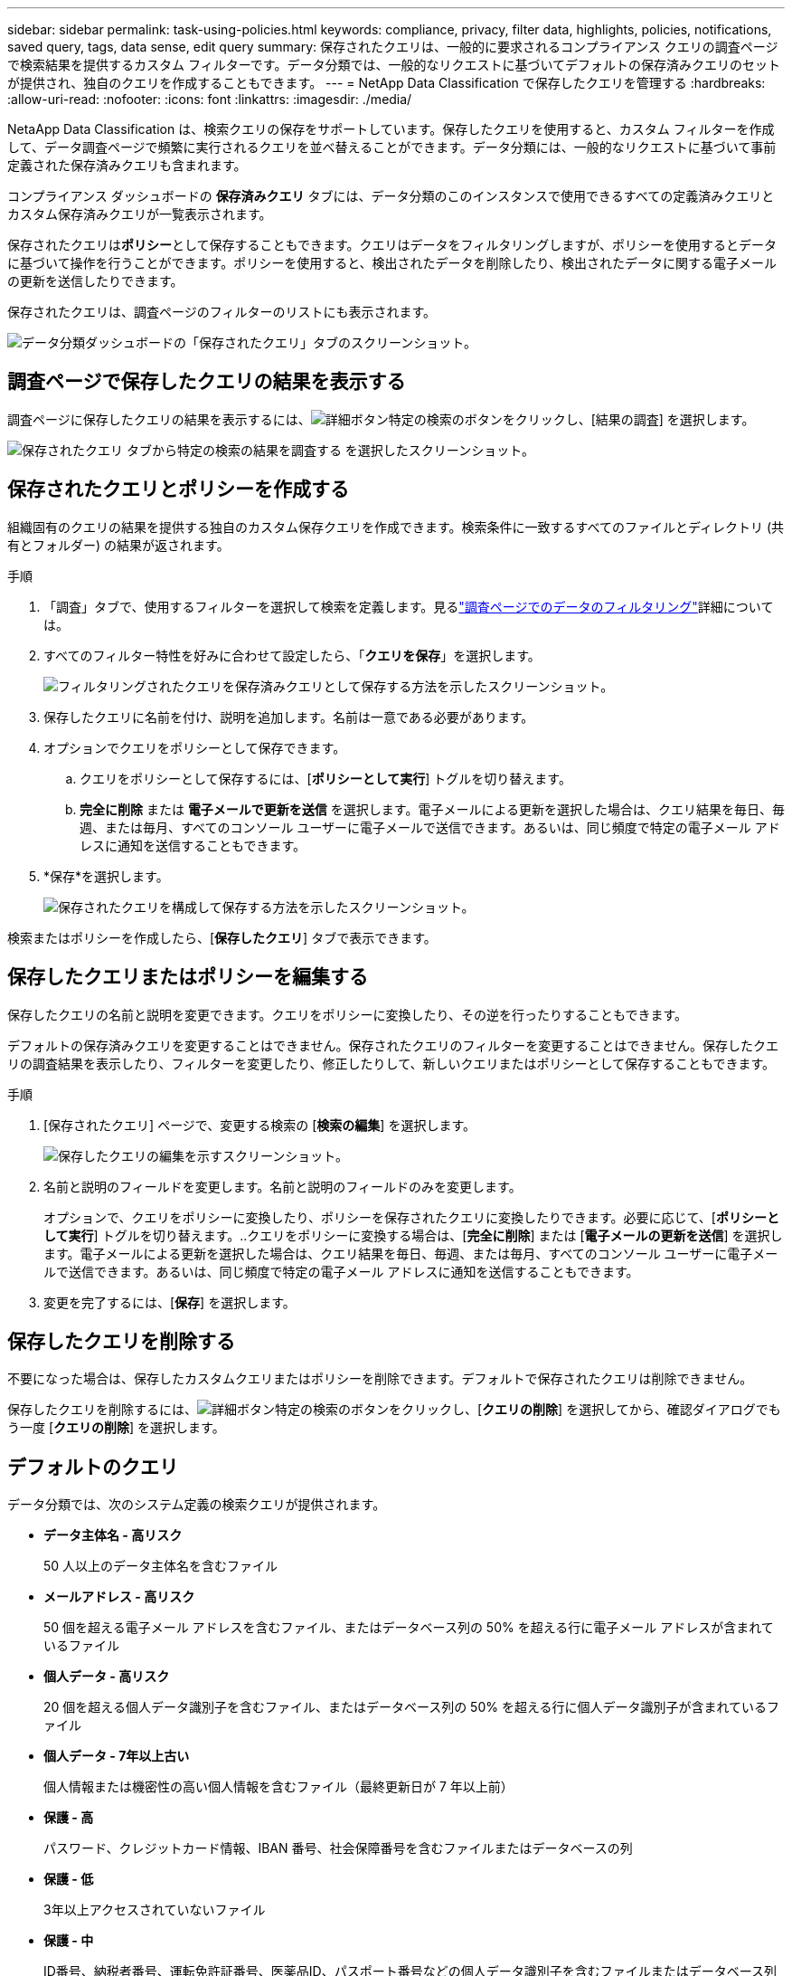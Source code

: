 ---
sidebar: sidebar 
permalink: task-using-policies.html 
keywords: compliance, privacy, filter data, highlights, policies, notifications, saved query, tags, data sense, edit query 
summary: 保存されたクエリは、一般的に要求されるコンプライアンス クエリの調査ページで検索結果を提供するカスタム フィルターです。データ分類では、一般的なリクエストに基づいてデフォルトの保存済みクエリのセットが提供され、独自のクエリを作成することもできます。 
---
= NetApp Data Classification で保存したクエリを管理する
:hardbreaks:
:allow-uri-read: 
:nofooter: 
:icons: font
:linkattrs: 
:imagesdir: ./media/


[role="lead"]
NetaApp Data Classification は、検索クエリの保存をサポートしています。保存したクエリを使用すると、カスタム フィルターを作成して、データ調査ページで頻繁に実行されるクエリを並べ替えることができます。データ分類には、一般的なリクエストに基づいて事前定義された保存済みクエリも含まれます。

コンプライアンス ダッシュボードの *保存済みクエリ* タブには、データ分類のこのインスタンスで使用できるすべての定義済みクエリとカスタム保存済みクエリが一覧表示されます。

保存されたクエリは**ポリシー**として保存することもできます。クエリはデータをフィルタリングしますが、ポリシーを使用するとデータに基づいて操作を行うことができます。ポリシーを使用すると、検出されたデータを削除したり、検出されたデータに関する電子メールの更新を送信したりできます。

保存されたクエリは、調査ページのフィルターのリストにも表示されます。

image:screenshot_compliance_highlights_tab.png["データ分類ダッシュボードの「保存されたクエリ」タブのスクリーンショット。"]



== 調査ページで保存したクエリの結果を表示する

調査ページに保存したクエリの結果を表示するには、image:button-gallery-options.gif["詳細ボタン"]特定の検索のボタンをクリックし、[結果の調査] を選択します。

image:screenshot_compliance_highlights_investigate.png["保存されたクエリ タブから特定の検索の結果を調査する を選択したスクリーンショット。"]



== 保存されたクエリとポリシーを作成する

組織固有のクエリの結果を提供する独自のカスタム保存クエリを作成できます。検索条件に一致するすべてのファイルとディレクトリ (共有とフォルダー) の結果が返されます。

.手順
. 「調査」タブで、使用するフィルターを選択して検索を定義します。見るlink:task-investigate-data.html["調査ページでのデータのフィルタリング"]詳細については。
. すべてのフィルター特性を好みに合わせて設定したら、「*クエリを保存*」を選択します。
+
image:../media/screenshot_compliance_save_as_highlight.png["フィルタリングされたクエリを保存済みクエリとして保存する方法を示したスクリーンショット。"]

. 保存したクエリに名前を付け、説明を追加します。名前は一意である必要があります。
. オプションでクエリをポリシーとして保存できます。
+
.. クエリをポリシーとして保存するには、[*ポリシーとして実行*] トグルを切り替えます。
.. *完全に削除* または *電子メールで更新を送信* を選択します。電子メールによる更新を選択した場合は、クエリ結果を毎日、毎週、または毎月、すべてのコンソール ユーザーに電子メールで送信できます。あるいは、同じ頻度で特定の電子メール アドレスに通知を送信することもできます。


. *保存*を選択します。
+
image:../media/screenshot_compliance_save_highlight2.png["保存されたクエリを構成して保存する方法を示したスクリーンショット。"]



検索またはポリシーを作成したら、[**保存したクエリ**] タブで表示できます。



== 保存したクエリまたはポリシーを編集する

保存したクエリの名前と説明を変更できます。クエリをポリシーに変換したり、その逆を行ったりすることもできます。

デフォルトの保存済みクエリを変更することはできません。保存されたクエリのフィルターを変更することはできません。保存したクエリの調査結果を表示したり、フィルターを変更したり、修正したりして、新しいクエリまたはポリシーとして保存することもできます。

.手順
. [保存されたクエリ] ページで、変更する検索の [*検索の編集*] を選択します。
+
image:screenshot-edit-search.png["保存したクエリの編集を示すスクリーンショット。"]

. 名前と説明のフィールドを変更します。名前と説明のフィールドのみを変更します。
+
オプションで、クエリをポリシーに変換したり、ポリシーを保存されたクエリに変換したりできます。必要に応じて、[*ポリシーとして実行*] トグルを切り替えます。..クエリをポリシーに変換する場合は、[*完全に削除*] または [*電子メールの更新を送信*] を選択します。電子メールによる更新を選択した場合は、クエリ結果を毎日、毎週、または毎月、すべてのコンソール ユーザーに電子メールで送信できます。あるいは、同じ頻度で特定の電子メール アドレスに通知を送信することもできます。

. 変更を完了するには、[*保存*] を選択します。




== 保存したクエリを削除する

不要になった場合は、保存したカスタムクエリまたはポリシーを削除できます。デフォルトで保存されたクエリは削除できません。

保存したクエリを削除するには、image:button-gallery-options.gif["詳細ボタン"]特定の検索のボタンをクリックし、[*クエリの削除*] を選択してから、確認ダイアログでもう一度 [*クエリの削除*] を選択します。



== デフォルトのクエリ

データ分類では、次のシステム定義の検索クエリが提供されます。

* **データ主体名 - 高リスク**
+
50 人以上のデータ主体名を含むファイル

* **メールアドレス - 高リスク**
+
50 個を超える電子メール アドレスを含むファイル、またはデータベース列の 50% を超える行に電子メール アドレスが含まれているファイル

* **個人データ - 高リスク**
+
20 個を超える個人データ識別子を含むファイル、またはデータベース列の 50% を超える行に個人データ識別子が含まれているファイル

* **個人データ - 7年以上古い**
+
個人情報または機密性の高い個人情報を含むファイル（最終更新日が 7 年以上前）

* **保護 - 高**
+
パスワード、クレジットカード情報、IBAN 番号、社会保障番号を含むファイルまたはデータベースの列

* **保護 - 低**
+
3年以上アクセスされていないファイル

* **保護 - 中**
+
ID番号、納税者番号、運転免許証番号、医薬品ID、パスポート番号などの個人データ識別子を含むファイルまたはデータベース列を含むファイル

* **機密個人データ - 高リスク**
+
20 個を超える機密個人データ識別子を持つファイル、または行の 50% 以上に機密個人データが含まれるデータベース列


